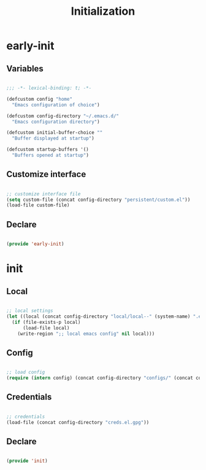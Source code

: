 # -*- mode: Org; org-use-property-inheritance: t -*-

#+STARTUP: overview
#+FILETAGS: :emacs:




#+title:Initialization
#+PROPERTY: header-args:emacs-lisp :results none :tangle ./init.el :mkdirp yes




* early-init
:PROPERTIES:
:header-args: emacs-lisp :tangle ./early-init.el
:END:
** Variables

#+begin_src emacs-lisp

;;; -*- lexical-binding: t; -*-

(defcustom config "home"
  "Emacs configuration of choice")

(defcustom config-directory "~/.emacs.d/"
  "Emacs configuration directory")

(defcustom initial-buffer-choice ""
  "Buffer displayed at startup")

(defcustom startup-buffers '()
  "Buffers opened at startup")

#+end_src

** Customize interface

#+begin_src emacs-lisp

;; customize interface file
(setq custom-file (concat config-directory "persistent/custom.el"))
(load-file custom-file)

#+end_src

** Declare

#+begin_src emacs-lisp

(provide 'early-init)

#+end_src

* init
** Local

#+begin_src emacs-lisp

;; local settings
(let ((local (concat config-directory "local/local--" (system-name) ".el")))
  (if (file-exists-p local)
      (load-file local)
    (write-region ";; local emacs config" nil local)))

#+end_src

** Config

#+begin_src emacs-lisp

;; load config
(require (intern config) (concat config-directory "configs/" (concat config ".el")))

#+end_src

** Credentials

#+begin_src emacs-lisp

;; credentials
(load-file (concat config-directory "creds.el.gpg"))

#+end_src

** Declare

#+begin_src emacs-lisp

(provide 'init)

#+end_src


